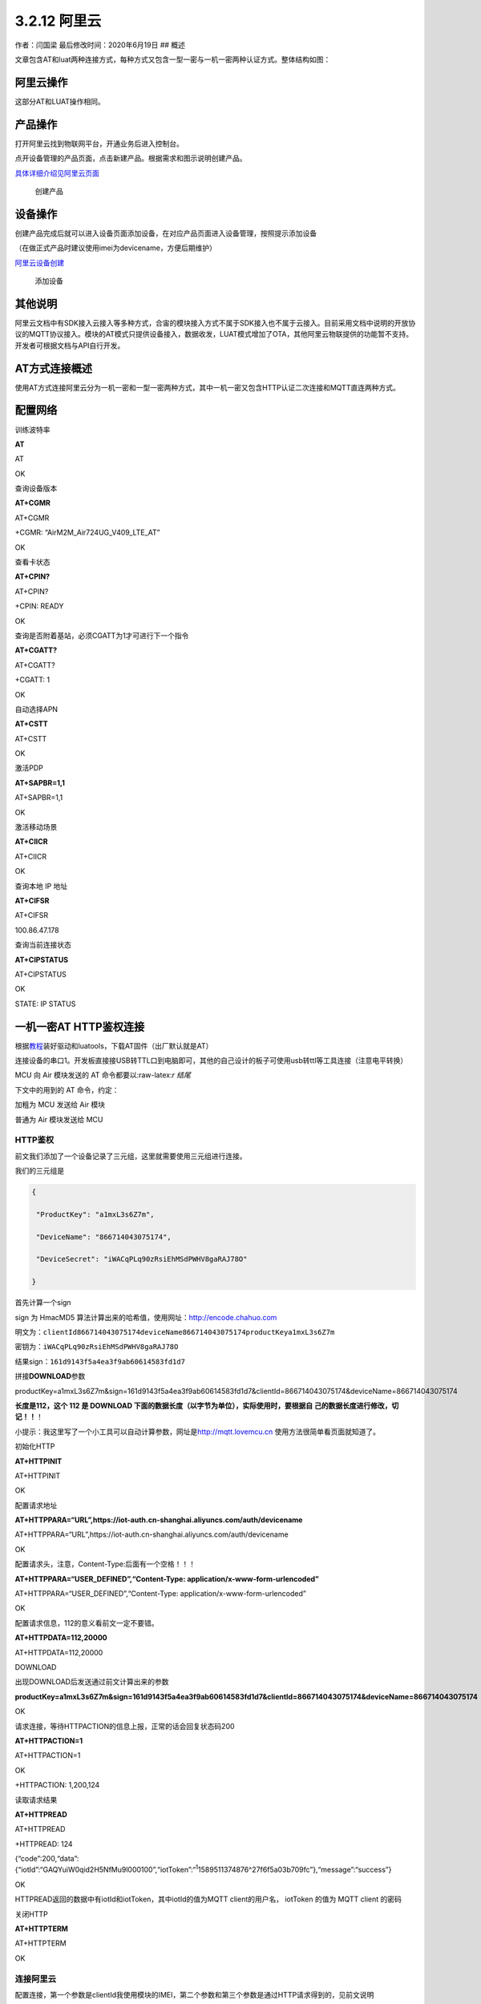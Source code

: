 3.2.12 阿里云
=============

作者：闫国梁 最后修改时间：2020年6月19日 ## 概述

文章包含AT和luat两种连接方式，每种方式又包含一型一密与一机一密两种认证方式。整体结构如图：

.. image:: http://openluat-luatcommunity.oss-cn-hangzhou.aliyuncs.com/images/20200602135520551_阿里云.png

阿里云操作
----------

这部分AT和LUAT操作相同。

产品操作
--------

打开阿里云找到物联网平台，开通业务后进入控制台。

点开设备管理的产品页面，点击新建产品。根据需求和图示说明创建产品。

`具体详细介绍见阿里云页面 <https://help.aliyun.com/document_detail/73728.html?spm=a2c4g.11174283.6.571.3a8b1668Vmv5CZ>`__

.. figure:: http://openluat-luatcommunity.oss-cn-hangzhou.aliyuncs.com/images/20200526141441005_aliyun1.gif
   :alt: 创建产品

   创建产品

设备操作
--------

创建产品完成后就可以进入设备页面添加设备，在对应产品页面进入设备管理，按照提示添加设备

（在做正式产品时建议使用imei为devicename，方便后期维护）

`阿里云设备创建 <https://help.aliyun.com/document_detail/73729.html?spm=a2c4g.11186623.6.573.55977b7bAjX04B>`__

.. figure:: http://openluat-luatcommunity.oss-cn-hangzhou.aliyuncs.com/images/20200526141825581_aliyun2.gif
   :alt: 添加设备

   添加设备

其他说明
--------

阿里云文档中有SDK接入云接入等多种方式，合宙的模块接入方式不属于SDK接入也不属于云接入。目前采用文档中说明的开放协议的MQTT协议接入。模块的AT模式只提供设备接入，数据收发，LUAT模式增加了OTA，其他阿里云物联提供的功能暂不支持。开发者可根据文档与API自行开发。

AT方式连接概述
--------------

使用AT方式连接阿里云分为一机一密和一型一密两种方式，其中一机一密又包含HTTP认证二次连接和MQTT直连两种方式。

配置网络
--------

训练波特率

**AT**

AT

OK

查询设备版本

**AT+CGMR**

AT+CGMR

+CGMR: “AirM2M_Air724UG_V409_LTE_AT”

OK

查看卡状态

**AT+CPIN?**

AT+CPIN?

+CPIN: READY

OK

查询是否附着基站，必须CGATT为1才可进行下一个指令

**AT+CGATT?**

AT+CGATT?

+CGATT: 1

OK

自动选择APN

**AT+CSTT**

AT+CSTT

OK

激活PDP

**AT+SAPBR=1,1**

AT+SAPBR=1,1

OK

激活移动场景

**AT+CIICR**

AT+CIICR

OK

查询本地 IP 地址

**AT+CIFSR**

AT+CIFSR

100.86.47.178

查询当前连接状态

**AT+CIPSTATUS**

AT+CIPSTATUS

OK

STATE: IP STATUS

一机一密AT HTTP鉴权连接
-----------------------

根据\ `教程 <https://doc.luatos.wiki/713/>`__\ 装好驱动和luatools，下载AT固件（出厂默认就是AT）

连接设备的串口1。开发板直接接USB转TTL口到电脑即可，其他的自己设计的板子可使用usb转ttl等工具连接（注意电平转换）

MCU 向 Air 模块发送的 AT 命令都要以:raw-latex:`\r 结尾`

下文中的用到的 AT 命令，约定：

加粗为 MCU 发送给 Air 模块

普通为 Air 模块发送给 MCU

HTTP鉴权
~~~~~~~~

前文我们添加了一个设备记录了三元组，这里就需要使用三元组进行连接。

我们的三元组是

.. code:: json

   {

    "ProductKey": "a1mxL3s6Z7m",

    "DeviceName": "866714043075174",

    "DeviceSecret": "iWACqPLq90zRsiEhMSdPWHV8gaRAJ78O"

   }

首先计算一个sign

sign 为 HmacMD5 算法计算出来的哈希值，使用网址：http://encode.chahuo.com

明文为：\ ``clientId866714043075174deviceName866714043075174productKeya1mxL3s6Z7m``

密钥为：\ ``iWACqPLq90zRsiEhMSdPWHV8gaRAJ78O``

结果sign：\ ``161d9143f5a4ea3f9ab60614583fd1d7``

拼接\ **DOWNLOAD**\ 参数

productKey=a1mxL3s6Z7m&sign=161d9143f5a4ea3f9ab60614583fd1d7&clientId=866714043075174&deviceName=866714043075174

**长度是112，这个 112 是 DOWNLOAD
下面的数据长度（以字节为单位），实际使用时，要根据自
己的数据长度进行修改，切记！！**\ ！

小提示：我这里写了一个小工具可以自动计算参数，网址是\ `http://mqtt.lovemcu.cn <http://mqtt.lovemcu.cn/>`__
使用方法很简单看页面就知道了。

初始化HTTP

**AT+HTTPINIT**

AT+HTTPINIT

OK

配置请求地址

**AT+HTTPPARA=“URL”,https://iot-auth.cn-shanghai.aliyuncs.com/auth/devicename**

AT+HTTPPARA=“URL”,https://iot-auth.cn-shanghai.aliyuncs.com/auth/devicename

OK

配置请求头，注意，Content-Type:后面有一个空格！！！

**AT+HTTPPARA=“USER_DEFINED”,“Content-Type:
application/x-www-form-urlencoded”**

AT+HTTPPARA=“USER_DEFINED”,“Content-Type:
application/x-www-form-urlencoded”

OK

配置请求信息，112的意义看前文一定不要错。

**AT+HTTPDATA=112,20000**

AT+HTTPDATA=112,20000

DOWNLOAD

出现DOWNLOAD后发送通过前文计算出来的参数

**productKey=a1mxL3s6Z7m&sign=161d9143f5a4ea3f9ab60614583fd1d7&clientId=866714043075174&deviceName=866714043075174**

OK

请求连接，等待HTTPACTION的信息上报，正常的话会回复状态码200

**AT+HTTPACTION=1**

AT+HTTPACTION=1

OK

+HTTPACTION: 1,200,124

读取请求结果

**AT+HTTPREAD**

AT+HTTPREAD

+HTTPREAD: 124

{“code”:200,“data”:{“iotId”:“GAQYuiW0qid2H5NfMu9l000100”,“iotToken”:“:sup:`1`\ 1589511374876^27f6f5a03b709fc”},“message”:“success”}

OK

HTTPREAD返回的数据中有iotId和iotToken，其中iotId的值为MQTT
client的用户名， iotToken 的值为 MQTT client 的密码

关闭HTTP

**AT+HTTPTERM**

AT+HTTPTERM

OK

连接阿里云
~~~~~~~~~~

配置连接，第一个参数是clientId我使用模块的IMEI，第二个参数和第三个参数是通过HTTP请求得到的，见前文说明

**AT+MCONFIG=“866714043075174”,“GAQYuiW0qid2H5NfMu9l000100”,“:sup:`1`\ 1589511374876^27f6f5a03b709fc”**

AT+MCONFIG=“866714043075174”,“GAQYuiW0qid2H5NfMu9l000100”,“:sup:`1`\ 1589511374876^27f6f5a03b709fc”

OK

建立连接，第一个参数需要根据实际项目productKey修改

**AT+SSLMIPSTART=“a1mxL3s6Z7m.iot-as-mqtt.cn-shanghai.aliyuncs.com”,1883**

AT+SSLMIPSTART=“a1mxL3s6Z7m.iot-as-mqtt.cn-shanghai.aliyuncs.com”,1883

OK

CONNECT OK

建立会话，收到CONNECT
OK后立刻发送指令建立会话，不然会被踢，一定注意！！！

**AT+MCONNECT=1,120**

AT+MCONNECT=1,120

OK

CONNACK OK

到这里连接部分就结束了

一机一密AT直连MQTT方式
----------------------

其他部分与HTTP鉴权方式相同，区别在于不需要HTTP每次请求参数。

计算参数
~~~~~~~~

在HTTP鉴权的部分提到一个sign，可以通过这个sign实现直连。

根据如下规则计算连接参数

::

   ClientId: clientId+"|securemode=3,signmethod=hmacsha1,timestamp=132323232|"
   Username: deviceName+"&"+productKey
   Password：前文计算的sign

其中：

signmethod：表示签名算法类型。支持hmacmd5，hmacsha1和hmacsha256，默认为hmacmd5。
securemode：表示目前安全模式，可选值有2
（TLS直连模式）和3（TCP直连模式）。

比如我们建立的这个设备参数就应该是

::

   ClientId: 866714043075174|securemode=3,signmethod=hmacsha1|
   Username: 866714043075174&a1mxL3s6Z7m
   Password：B1107184D60649B62ECF56F0E7E98E7B3772A3E7

在下一步的配置MQTT连接的参数时，按照计算的参数进行配置，建立连接即可。也可以使用我提供的在线工具进行生成。

.. _连接阿里云-1:

连接阿里云
~~~~~~~~~~

配置mqtt参数

**AT+MCONFIG=“866714043075174|securemode=3,signmethod=hmacsha1\|”,“866714043075174&a1mxL3s6Z7m”,“B1107184D60649B62ECF56F0E7E98E7B3772A3E7”**

AT+MCONFIG=“866714043075174|securemode=3,signmethod=hmacsha1\|”,“866714043075174&a1mxL3s6Z7m”,“B1107184D60649B62ECF56F0E7E98E7B3772A3E7”

OK

建立连接，第一个参数需要根据实际项目productKey修改

**AT+SSLMIPSTART=“a1mxL3s6Z7m.iot-as-mqtt.cn-shanghai.aliyuncs.com”,1883**

AT+SSLMIPSTART=“a1mxL3s6Z7m.iot-as-mqtt.cn-shanghai.aliyuncs.com”,1883

OK

CONNECT OK

建立会话，收到CONNECT
OK后立刻发送指令建立会话，不然会被踢，一定注意！！！

**AT+MCONNECT=1,120**

AT+MCONNECT=1,120

OK

CONNACK OK

一型一密AT方式连接
------------------

一型一密与一机一密的主要区别在于第一次连接的时候需要根据协议请求三元组。

请求注册参数
~~~~~~~~~~~~

首先需要在阿里云打开动态注册开关

.. figure:: http://openluat-luatcommunity.oss-cn-hangzhou.aliyuncs.com/images/20200526164753946_Snipaste_2020-05-26_16-47-36.png
   :alt: 动态注册

   动态注册

找到ProductSecret，复制ProductSecret使用

下文用到的例子，三元组的值分别为：

::

   ProductKey = b1KCi45LcCP

   ProductSecret = VWll9fiYWKiwraBk

   DeviceName = 862991419835241  

其中 AT+HTTPDATA=120,20000 注意，这个 120 是 DOWNLOAD
下面的数据长度（以字节为单位），实际使用时，要根
据自己的数据长度进行修改，切记！！！

DOWNLOAD
productKey=b1KCi45LcCP&deviceName=862991419835241&random=123456&sign=1770d3
8260cc980dbc4337ed7fe1e8de&signMethod=HmacMD5

注意，这串数据最好自己复制出来，然后修改具体的值，不要全部手动输入，否则很
容易出问题，切 记！！！

这条 AT 命令会用到三元组的值 sign 为 HmacMD5 算法计算出来的哈希值

明文为：deviceName862991419835241productKeyb1KCi45LcCPrandom123456

密钥为：VWll9fiYWKiwraBk

计算出来的哈希值为：1770d38260cc980dbc4337ed7fe1e8de

random 为随机数，长度不定

AT 交互过程如下：

**AT+HTTPINIT**

**OK AT+HTTPPARA=“URL”,"
https://iot-auth.cn-shanghai.aliyuncs.com/auth/register/device"**

OK

**AT+HTTPPARA=“USER_DEFINED”,“Content-Type:
application/x-www-form-urlencoded”**

注意，Content-Type:后面有一个空格！！！

OK

**AT+HTTPDATA=120,20000**

注意，这个 120 是 DOWNLOAD
下面的数据长度（以字节为单位），实际使用时，要根
据自己的数据长度进行修改，切记！！！

DOWNLOAD
**productKey=b1KCi45LcCP&deviceName=862991419835241&random=123456&sign=1770d3
8260cc980dbc4337ed7fe1e8de&signMethod=HmacMD5**

注意，这串数据最好自己复制出来，然后修改具体的值，不要全部手动输入，否则很
容易出问题，切 记！！！

OK

**AT+HTTPACTION=1**

OK

+HTTPACTION: 1,200,149

**AT+HTTPREAD**

+HTTPREAD: 149
{“code”:200,“data”:{“deviceName”:“862991419835241”,“deviceSecret”:“mRMyB50qafv74A
5FofvhxZ2h9iTL9wX7”,“productKey”:“b1KCi45LcCP”},“message”:“success”} OK

HTTPREAD 返回的数据中的 deviceSecret 就是设备密钥，在第四步中会用到

**AT+HTTPTERM**

OK

**剩余部分同一机一密**

发布消息
--------

发布 Qos0 消息
~~~~~~~~~~~~~~

**AT+MPUB=“/a1mxL3s6Z7m/866714043075174/user/update”,0,0,“HelloWorld”**

AT+MPUB=“/a1mxL3s6Z7m/866714043075174/user/update”,0,0,“HelloWorld”

OK

在阿里云找到运维监控，日志服务，找到我们的设备，可以看到消息记录里有一条设备上报的消息。点击那条MessageID可以看详情。

.. figure:: http://openluat-luatcommunity.oss-cn-hangzhou.aliyuncs.com/images/20200602141708643_111.png
   :alt: img

   img

可以看到我们的数据正常发的阿里云上了。

.. figure:: http://openluat-luatcommunity.oss-cn-hangzhou.aliyuncs.com/images/20200602141743342_111.png
   :alt: img

   img

**发布 Qos1 消息**
~~~~~~~~~~~~~~~~~~

**AT+MPUB=“/a1mxL3s6Z7m/866714043075174/user/update”,1,0,“HelloWorld”**

AT+MPUB=“/a1mxL3s6Z7m/866714043075174/user/update”,1,0,“HelloWorld”

OK

PUBACK

Qos1 消息必须等到 PUBACK 返回，才能发下一条消息。

和前文一样可以去阿里云后台查看消息

.. figure:: http://openluat-luatcommunity.oss-cn-hangzhou.aliyuncs.com/images/20200602141843077_111.png
   :alt: img

   img

订阅消息
--------

找到我们设备的详情页可以看到所有主题，根据阿里云文档去选择自己使用的主题我这里使用自定义的主题进行演示。页面有详细权限，我们设备要选择正确的主题。比如发布消息是update结尾的，订阅主题是get结尾的。

.. image:: http://openluat-luatcommunity.oss-cn-hangzhou.aliyuncs.com/images/20200602141216293_sub.png

订阅主题

**AT+MSUB=" /a1mxL3s6Z7m/866714043075174/user/get ",0**

AT+MSUB=“/a1mxL3s6Z7m/866714043075174/user/get”,0

OK

SUBACK

设置收到数据时的打印方式

配置为0时主动上报到串口。有新订阅消息时，上报的 URC 为+MSUB：,,

配置为1时缓存模式。有新订阅消息时，上报的 URC 为： +MSUB： 然后用
AT+MQTTMSGGET 来读消息

我这里配置为0

**AT+MQTTMSGSET=0**

AT+MQTTMSGSET=0

OK

在阿里云点击发布消息按钮向设备发送消息

.. figure:: http://openluat-luatcommunity.oss-cn-hangzhou.aliyuncs.com/images/20200602141449318_sub.png
   :alt: img

   img

.. figure:: http://openluat-luatcommunity.oss-cn-hangzhou.aliyuncs.com/images/20200602141520112_sub.png
   :alt: img

   img

模块主动上报消息

+MSUB: “/a1mxL3s6Z7m/866714043075174/user/get”,11 byte,Hello World

订阅功能正常。

LUAT方式连接概述
----------------

luat连接相比AT更为简单，只需要简单的配置即可连接，还可以灵活的对数据进行处理。

需要从官网或者github下载luatask的脚本包，或者使用luatoolsv2会自动下载脚本资源，在工具根目录的:raw-latex:`\resource`\\8910_script中脚本资源会随官网同步更新，具体版本可能和本文不同，不过功能都是一致的。

文档中用到的API接口见wiki的API章节。

一机一密LUAT方式连接
--------------------

一机一密需要提前按照文档阿里云操作章节先建好产品并添加设备，获取三元组供代码使用。

找到所使用的脚本版本进入demo目录找到aliyun文件夹打开testALiYun.lua

首先修改PRODUCT_KEY为自己项目的PRODUCT_KEY

.. code:: lua

   local PRODUCT_KEY = "b0FMK1Ga5cp"

再找到getDeviceName这个函数，如果是按前文的操作直接使用的imei作为devicename那么就不需要需改，如果是其他devicename就需要注释掉第一个return删除后面的return的注释，填上自己的devicename，类型是字符串。

.. code:: lua

   函数名：getDeviceName
   功能  ：获取设备名称
   参数  ：无
   返回值：设备名称
   local function getDeviceName()
       --默认使用设备的IMEI作为设备名称，用户可以根据项目需求自行修改    
       return misc.getImei()
       
       --用户单体测试时，可以在此处直接返回阿里云的iot控制台上注册的设备名称，例如return "862991419835241"
       --return "862991419835241"
   end

下一步找到getDeviceSecret注释掉第一个return，去掉第二个return的注释，把阿里云上的DeviceSecret替换上。

.. code:: lua

   函数名：getDeviceSecret
   功能  ：获取设备密钥
   参数  ：无
   返回值：设备密钥
   local function getDeviceSecret()
       --默认使用设备的SN作为设备密钥，用户可以根据项目需求自行修改
       return misc.getSn()    
       --用户单体测试时，可以在此处直接返回阿里云的iot控制台上生成的设备密钥，例如return"y7MTCG6Gk33Ux26bbWSpANl4OaI0bg5Q"
       --return "y7MTCG6Gk33Ux26bbWSpANl4OaI0bg5Q"
   end

修改以上三个参数后保存代码下载到设备就可以连接阿里云了。下载到设备的方法见wiki相关章节。

一型一密LUAT方式连接
--------------------

除了需要添加产品和设备还需要在阿里云打开动态注册开关

.. figure:: http://openluat-luatcommunity.oss-cn-hangzhou.aliyuncs.com/images/20200526164753946_Snipaste_2020-05-26_16-47-36.png
   :alt: 动态注册

   动态注册

找到ProductSecret，复制ProductSecret使用

首先修改PRODUCT_KEY为自己项目的PRODUCT_KEY

.. code:: lua

   local PRODUCT_KEY = "b0FMK1Ga5cp"

找到demo的这个地方，把PRODUCE_SECRET的注释去掉然后替换成自己的

.. code:: lua

   --采用一型一密认证方案时：
   --PRODUCT_KEY和PRODUCE_SECRET为阿里云华东2站点上创建的产品的ProductKey和ProductSecret，用户根据实际值自行修改
   --local PRODUCT_KEY = "b1KCi45LcCP"
   --local PRODUCE_SECRET = "VWll9fiYWKiwraBk"
   --除了上面的PRODUCT_KEY和PRODUCE_SECRET外，还需要提供获取DeviceName的函数、获取DeviceSecret的函数、设置DeviceSecret的函数
   --设备第一次在某个product下使用时，会先去云端动态注册，获取到DeviceSecret后，调用设置DeviceSecret的函数保存DeviceSecret

getDeviceName()这个地方前面阿里云操作时建议使用imei作为devicename就是为了此处使用方便。直接使用demo的这个写法即可，切记不可使用固定值。如果需要自己定义devicename请通过其他逻辑实现获取。

.. code:: lua

   local function getDeviceName()
       --默认使用设备的IMEI作为设备名称，用户可以根据项目需求自行修改    
       return misc.getImei()
       
       --用户单体测试时，可以在此处直接返回阿里云的iot控制台上注册的设备名称，例如return "862991419835241"
       --return "862991419835241"
   end

getDeviceSecret的地方也不需要修改，默认会将参数记录到sn区域。如果程序有其他地方使用到sn可修改为记录到nvm，请根据需要自行实现。

最后找到如下部分，将一机一密的代码注释，将一型一密的代码打开

.. code:: lua


   --采用一机一密认证方案时：
   --配置：ProductKey、获取DeviceName的函数、获取DeviceSecret的函数；其中aLiYun.setup中的第二个参数必须传入nil
   aLiYun.setup(PRODUCT_KEY,nil,getDeviceName,getDeviceSecret)

   --采用一型一密认证方案时：
   --配置：ProductKey、ProductSecret、获取DeviceName的函数、获取DeviceSecret的函数、设置DeviceSecret的函数
   --aLiYun.setup(PRODUCT_KEY,PRODUCE_SECRET,getDeviceName,getDeviceSecret,setDeviceSecret)

保存代码下载到设备就可以连接阿里云了。下载到设备的方法见wiki相关章节。

.. _发布消息-1:

发布消息
--------

发布消息使用的是\ **aLiYun.publish(topic, payload, qos, cbFnc,
cbPara)**\ 这个API

+---------+------------------------------------------------------------+
| 传入    | 释义                                                       |
| 值类型  |                                                            |
+=========+============================================================+
| string  | topic，UTF8编码的主题                                      |
+---------+------------------------------------------------------------+
| string  | payload，负载                                              |
+---------+------------------------------------------------------------+
| number  | **可选参数，默认为\ ``0``**\ ，qos，质量等级，0/1/2，默认0 |
+---------+------------------------------------------------------------+
| f       | **可                                                       |
| unction | 选参数，默认为\ ``nil``**\ ，cbFnc，消息发布结果的回调函数 |
|         | 回调函数                                                   |
|         | 的调用形式为：cbFnc(result,cbPara)。result为true表示发布成 |
|         | 功，false或者nil表示订阅失败；cbPara为本接口中的第5个参数  |
+---------+------------------------------------------------------------+
| param   | **可选参数，默                                             |
|         | 认为\ ``nil``**\ ，cbPara，消息发布结果回调函数的回调参数  |
+---------+------------------------------------------------------------+

在demo里publishTest()这个函数演示了接口的操作。把第一个参数修改成自己项目的topic就可以实现每20s向阿里云推送一条消息。

.. code:: lua

   --发布一条QOS为1的消息
   function publishTest()
       if sConnected then
           --注意：在此处自己去控制payload的内容编码，aLiYun库中不会对payload的内容做任何编码转换        aLiYun.publish("/"..PRODUCT_KEY.."/"..getDeviceName().."/update","qos1data",1,publishTestCb,"publishTest_"..publishCnt)
       end
   end

请阅消息
--------

订阅使用的是\ **aLiYun.subscribe(topic, qos)**

+---------+------------------------------------------------------------+
| 传入    | 释义                                                       |
| 值类型  |                                                            |
+=========+============================================================+
| param   | topic，string或者table类型，一个主题                       |
|         | 时为string类型，多个主题时为table类型，主题内容为UTF8编码  |
+---------+------------------------------------------------------------+
| param   | qos，number或者nil，topic为一个主题时，                    |
|         | qos为number类型(0/1/2，默认0)；topic为多个主题时，qos为nil |
+---------+------------------------------------------------------------+

demo的一下代码就是订阅的操作

.. code:: lua

   --- 连接结果的处理函数
   -- @bool result，连接结果，true表示连接成功，false或者nil表示连接失败
   local function connectCbFnc(result)
       log.info("testALiYun.connectCbFnc",result)
       sConnected = result
       if result then
           --订阅主题，不需要考虑订阅结果，如果订阅失败，aLiYun库中会自动重连
           aLiYun.subscribe({["/"..PRODUCT_KEY.."/"..getDeviceName().."/get"]=0, ["/"..PRODUCT_KEY.."/"..getDeviceName().."/get"]=1})
           --注册数据接收的处理函数
           aLiYun.on("receive",rcvCbFnc)
           --PUBLISH消息测试
           publishTest()
       end
   end

首先使用aLiYun.subscribe订阅了两个topic，然后
aLiYun.on(“receive”,rcvCbFnc)注册接收消息处理的回调函数。回调中将消息进行打印。如果需要处理消息就可以在这里操作。

.. code:: lua

   local function rcvCbFnc(topic,qos,payload)
       log.info("testALiYun.rcvCbFnc",topic,qos,payload)
   end

OTA升级
-------

常见问题
--------
